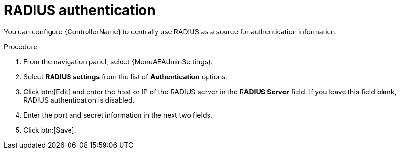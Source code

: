 [id="controller-set-up-radius"]

= RADIUS authentication

You can configure {ControllerName} to centrally use RADIUS as a source for authentication information.

.Procedure

. From the navigation panel, select {MenuAEAdminSettings}.
. Select *RADIUS settings* from the list of *Authentication* options.
. Click btn:[Edit] and enter the host or IP of the RADIUS server in the *RADIUS Server* field.
If you leave this field blank, RADIUS authentication is disabled.
. Enter the port and secret information in the next two fields.
. Click btn:[Save].
